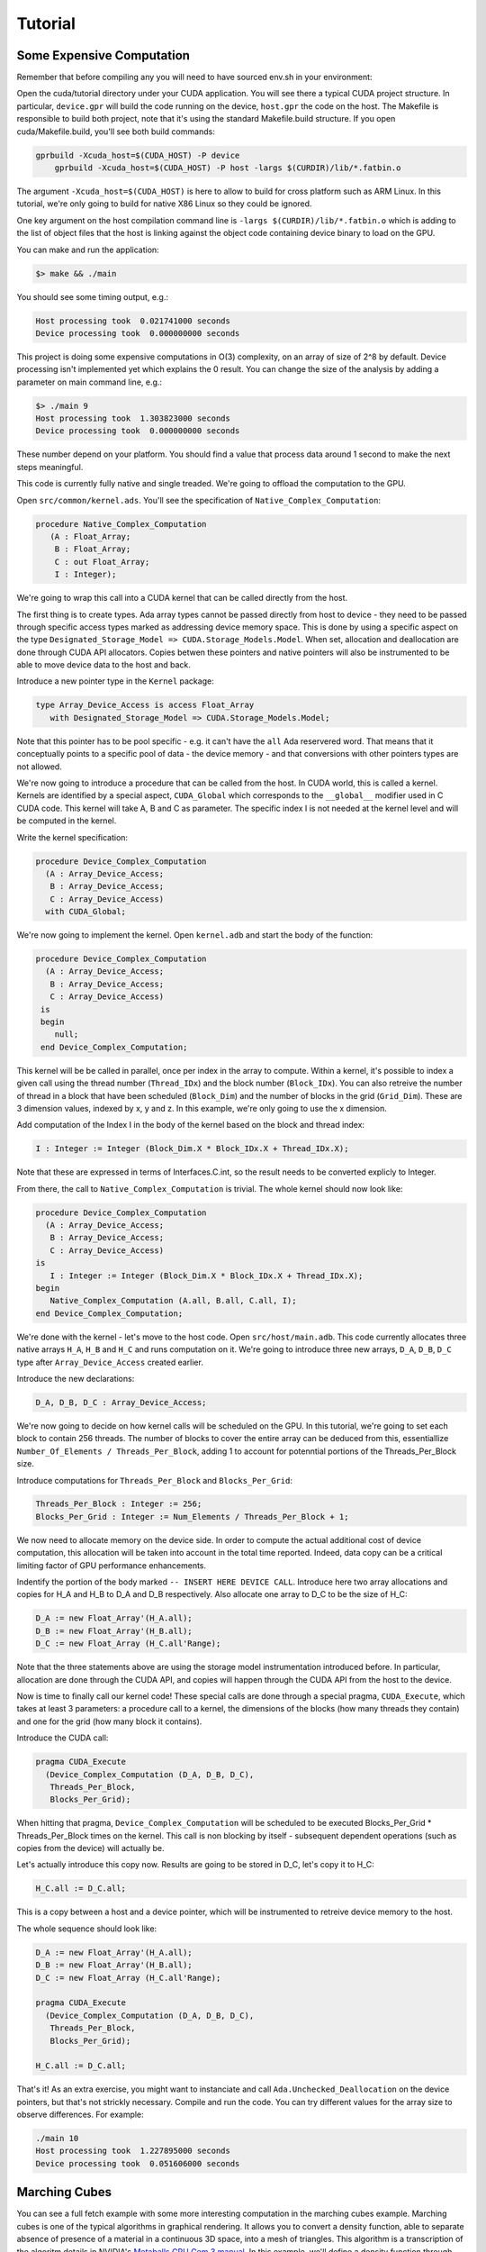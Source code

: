 **************************************
Tutorial
**************************************

Some Expensive Computation
==========================

Remember that before compiling any you will need to have sourced env.sh
in your environment::

Open the cuda/tutorial directory under your CUDA application. You will see
there a typical CUDA project structure. In particular, ``device.gpr`` will build
the code running on the device, ``host.gpr`` the code on the host. The Makefile
is responsible to build both project, note that it's using the standard Makefile.build
structure. If you open cuda/Makefile.build, you'll see both build commands:

.. code-block:: Makefile

    gprbuild -Xcuda_host=$(CUDA_HOST) -P device
	gprbuild -Xcuda_host=$(CUDA_HOST) -P host -largs $(CURDIR)/lib/*.fatbin.o

The argument ``-Xcuda_host=$(CUDA_HOST)`` is here to allow to build for cross
platform such as ARM Linux. In this tutorial, we're only going to build for native
X86 Linux so they could be ignored.

One key argument on the host compilation command line is
``-largs $(CURDIR)/lib/*.fatbin.o`` which is adding to the list of object files that
the host is linking against the object code containing device binary to load on
the GPU.

You can make and run the application:

.. code-block::

    $> make && ./main

You should see some timing output, e.g.:

.. code-block::

    Host processing took  0.021741000 seconds
    Device processing took  0.000000000 seconds

This project is doing some expensive computations in O(3) complexity, on an array
of size of 2^8 by default. Device processing isn't implemented yet which explains
the 0 result. You can change the size of the analysis by adding a parameter
on main command line, e.g.:

.. code-block::

    $> ./main 9
    Host processing took  1.303823000 seconds
    Device processing took  0.000000000 seconds

These number depend on your platform. You should find a value that process data around 1
second to make the next steps meaningful.

This code is currently fully native and single treaded. We're going to offload
the computation to the GPU.

Open ``src/common/kernel.ads``. You'll see the specification of ``Native_Complex_Computation``:

.. code-block:: ada

  procedure Native_Complex_Computation
     (A : Float_Array;
      B : Float_Array;
      C : out Float_Array;
      I : Integer);

We're going to wrap this call into a CUDA kernel that can be called directly
from the host.

The first thing is to create types. Ada array types cannot be passed directly
from host to device - they need to be passed through specific access types
marked as addressing device memory space. This is done by using a specific
aspect on the type ``Designated_Storage_Model => CUDA.Storage_Models.Model``.
When set, allocation and deallocation are done through CUDA API allocators.
Copies betwen these pointers and native pointers will also be instrumented
to be able to move device data to the host and back.

Introduce a new pointer type in the ``Kernel`` package:

.. code-block:: ada

    type Array_Device_Access is access Float_Array
       with Designated_Storage_Model => CUDA.Storage_Models.Model;

Note that this pointer has to be pool specific - e.g. it can't have the ``all``
Ada reservered word. That means that it conceptually points to a specific
pool of data - the device memory - and that conversions with other
pointers types are not allowed.

We're now going to introduce a procedure that can be called from the host. In
CUDA world, this is called a kernel. Kernels are identified by a special aspect,
``CUDA_Global`` which corresponds to the ``__global__`` modifier used in C CUDA
code. This kernel will take A, B and C as parameter. The specific index I is
not needed at the kernel level and will be computed in the kernel.

Write the kernel specification:

.. code-block:: ada

   procedure Device_Complex_Computation
     (A : Array_Device_Access;
      B : Array_Device_Access;
      C : Array_Device_Access)
     with CUDA_Global;

We're now going to implement the kernel. Open ``kernel.adb`` and start the body
of the function:

.. code-block:: ada

   procedure Device_Complex_Computation
     (A : Array_Device_Access;
      B : Array_Device_Access;
      C : Array_Device_Access)
    is
    begin
       null;
    end Device_Complex_Computation;

This kernel will be be called in parallel, once per index in the array to
compute. Within a kernel, it's possible to index a given call using the
thread number (``Thread_IDx``) and the block number (``Block_IDx``). You
can also retreive the number of thread in a block that have been scheduled
(``Block_Dim``) and the number of blocks in the grid (``Grid_Dim``). These
are 3 dimension values, indexed by x, y and z. In this example, we're only
going to use the x dimension.

Add computation of the Index I in the body of the kernel based on the block
and thread index:

.. code-block:: ada

   I : Integer := Integer (Block_Dim.X * Block_IDx.X + Thread_IDx.X);

Note that these are expressed in terms of Interfaces.C.int, so the result
needs to be converted explicly to Integer.

From there, the call to ``Native_Complex_Computation`` is trivial. The whole
kernel should now look like:

.. code-block:: ada

   procedure Device_Complex_Computation
     (A : Array_Device_Access;
      B : Array_Device_Access;
      C : Array_Device_Access)
   is
      I : Integer := Integer (Block_Dim.X * Block_IDx.X + Thread_IDx.X);
   begin
      Native_Complex_Computation (A.all, B.all, C.all, I);
   end Device_Complex_Computation;

We're done with the kernel - let's move to the host code. Open ``src/host/main.adb``.
This code currently allocates three native arrays ``H_A``, ``H_B`` and ``H_C`` and runs
computation on it. We're going to introduce three new arrays, ``D_A``, ``D_B``, ``D_C``
type after ``Array_Device_Access`` created earlier.

Introduce the new declarations:

.. code-block:: ada

    D_A, D_B, D_C : Array_Device_Access;

We're now going to decide on how kernel calls will be scheduled on the GPU.
In this tutorial, we're going to set each block to contain 256 threads.
The number of blocks to cover the entire array can be deduced from this,
essentiallize ``Number_Of_Elements / Threads_Per_Block``, adding 1 to
account for potenntial portions of the Threads_Per_Block size.

Introduce computations for ``Threads_Per_Block`` and ``Blocks_Per_Grid``:

.. code-block:: ada

   Threads_Per_Block : Integer := 256;
   Blocks_Per_Grid : Integer := Num_Elements / Threads_Per_Block + 1;

We now need to allocate memory on the device side. In order to compute the actual
additional cost of device computation, this allocation will be taken into account
in the total time reported. Indeed, data copy can be a critical limiting factor
of GPU performance enhancements.

Indentify the portion of the body marked ``-- INSERT HERE DEVICE CALL``. Introduce
here two array allocations and copies for H_A and H_B to D_A and D_B respectively.
Also allocate one array to D_C to be the size of H_C:

.. code-block:: ada

   D_A := new Float_Array'(H_A.all);
   D_B := new Float_Array'(H_B.all);
   D_C := new Float_Array (H_C.all'Range);

Note that the three statements above are using the storage model instrumentation
introduced before. In particular, allocation are done through the CUDA API, and
copies will happen through the CUDA API from the host to the device.

Now is time to finally call our kernel code! These special calls are done through
a special pragma, ``CUDA_Execute``, which takes at least 3 parameters: a procedure
call to a kernel, the dimensions of the blocks (how many threads they contain) and
one for the grid (how many block it contains).

Introduce the CUDA call:

.. code-block:: ada

   pragma CUDA_Execute
     (Device_Complex_Computation (D_A, D_B, D_C),
      Threads_Per_Block,
      Blocks_Per_Grid);

When hitting that pragma, ``Device_Complex_Computation`` will be scheduled to be
executed Blocks_Per_Grid * Threads_Per_Block times on the kernel. This call is
non blocking by itself - subsequent dependent operations (such as copies from the
device) will actually be.

Let's actually introduce this copy now. Results are going to be stored in D_C, let's
copy it to H_C:

.. code-block:: ada

    H_C.all := D_C.all;

This is a copy between a host and a device pointer, which will be instrumented to
retreive device memory to the host.

The whole sequence should look like:

.. code-block:: ada

   D_A := new Float_Array'(H_A.all);
   D_B := new Float_Array'(H_B.all);
   D_C := new Float_Array (H_C.all'Range);

   pragma CUDA_Execute
     (Device_Complex_Computation (D_A, D_B, D_C),
      Threads_Per_Block,
      Blocks_Per_Grid);

   H_C.all := D_C.all;

That's it! As an extra exercise, you might want to instanciate and call
``Ada.Unchecked_Deallocation`` on the device pointers, but that's not
strickly necessary. Compile and run the code. You can try different
values for the array size to observe differences. For example:

.. code-block::

    ./main 10
    Host processing took  1.227895000 seconds
    Device processing took  0.051606000 seconds

Marching Cubes
==============

You can see a full fetch example with some more interesting computation in the
marching cubes example. Marching cubes is one of the typical algorithms in graphical
rendering. It allows you to convert a density function, able to separate absence of
presence of a material in a continuous 3D space, into a mesh of triangles. This algorithm
is a transcription of the algoritm details in NVIDIA's `Metaballs GPU Gem 3 manual
<https://developer.nvidia.com/gpugems/gpugems3/part-i-geometry/chapter-1-generating-complex-procedural-terrains-using-gpu>`_.
In this example, we'll define a density function through `Metaballs <https://en.wikipedia.org/wiki/Metaballs>`_

.. image:: marching.png

To be able to build and run the example, ensure that you have the following
dependencies installed:

- SDL
- OpenGL

You can build and run the code the same way as other examples:

.. code-block::

    cd cuda/examples/marching
    make
    ./main

This should open a window and display metaballs on the screen moving around.
The speed of the rendering will be dependent on the GPU power available on
your system. This can be adjusted by changing the sampling of the grid that
computes marching cubes - the smaller the sampling the faster the computation.
You can adust that by changing the value under ``src/common/data.ads``::

.. code-block:: ada

    Samples : constant Integer := 256;

Try for example 128 or 64. This value needs to be a power of 2.

Walkthrough of this code goes beyond the scope of this tutorial, but it's
a good place to start looking at more complex usage of the technology.
